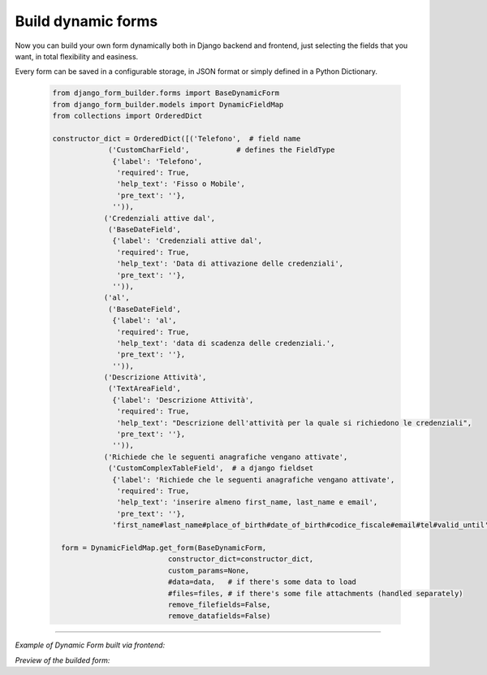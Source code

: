 .. django-form-builder documentation master file, created by
   sphinx-quickstart on Tue Jul  2 08:50:49 2019.
   You can adapt this file completely to your liking, but it should at least
   contain the root `toctree` directive.

Build dynamic forms
===================

Now you can build your own form dynamically both in Django backend and frontend, just selecting the fields that you want,
in total flexibility and easiness.

Every form can be saved in a configurable storage, in JSON format or simply defined in a Python Dictionary.


  .. code-block:: python

     from django_form_builder.forms import BaseDynamicForm
     from django_form_builder.models import DynamicFieldMap
     from collections import OrderedDict

     constructor_dict = OrderedDict([('Telefono',  # field name
                  ('CustomCharField',           # defines the FieldType
                   {'label': 'Telefono',
                    'required': True,
                    'help_text': 'Fisso o Mobile',
                    'pre_text': ''},
                   '')),
                 ('Credenziali attive dal',
                  ('BaseDateField',
                   {'label': 'Credenziali attive dal',
                    'required': True,
                    'help_text': 'Data di attivazione delle credenziali',
                    'pre_text': ''},
                   '')),
                 ('al',
                  ('BaseDateField',
                   {'label': 'al',
                    'required': True,
                    'help_text': 'data di scadenza delle credenziali.',
                    'pre_text': ''},
                   '')),
                 ('Descrizione Attività',
                  ('TextAreaField',
                   {'label': 'Descrizione Attività',
                    'required': True,
                    'help_text': "Descrizione dell'attività per la quale si richiedono le credenziali",
                    'pre_text': ''},
                   '')),
                 ('Richiede che le seguenti anagrafiche vengano attivate',
                  ('CustomComplexTableField',  # a django fieldset
                   {'label': 'Richiede che le seguenti anagrafiche vengano attivate',
                    'required': True,
                    'help_text': 'inserire almeno first_name, last_name e email',
                    'pre_text': ''},
                   'first_name#last_name#place_of_birth#date_of_birth#codice_fiscale#email#tel#valid_until'))])

       form = DynamicFieldMap.get_form(BaseDynamicForm,
                                constructor_dict=constructor_dict,
                                custom_params=None,
                                #data=data,   # if there's some data to load
                                #files=files, # if there's some file attachments (handled separately)
                                remove_filefields=False,
                                remove_datafields=False)



--------------------------------

*Example of Dynamic Form built via frontend:*

.. thumbnail:: ../../images/dyn_form_building.png

*Preview of the builded form:*

.. thumbnail:: ../../images/dyn_form_preview.png

